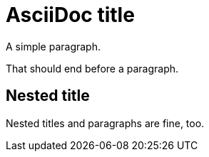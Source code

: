 // 20 lines 5 code 8 comments 7 blanks

= AsciiDoc title

A simple paragraph.

// single line comment

That should end before a paragraph.

////
multi
= Line

comment
////

== Nested title

Nested titles and paragraphs are fine, too.
